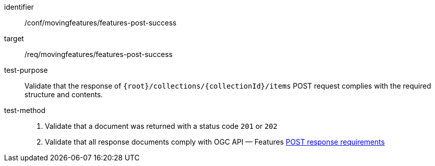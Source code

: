 [[conf_mf_features_post_success]]
////
[cols=">20h,<80d",width="100%"]
|===
|*Abstract Test {counter:conf-id}* |*/conf/movingfeatures/features-post-success*
|Requirement    | <<req_mf-features-response-post, /req/movingfeatures/features-post-success>>
|Test purpose   | Validate that the response of `{root}/collections/{collectionId}/items` POST request complies with the required structure and contents.
|Test method    |
1. Validate that a document was returned with a status code `201` or `202` +
2. Validate that all response documents comply with OGC API — Features link:http://docs.ogc.org/DRAFTS/20-002.html#_response[POST response requirements]
|===
////

[abstract_test]
====
[%metadata]
identifier:: /conf/movingfeatures/features-post-success
target:: /req/movingfeatures/features-post-success
test-purpose:: Validate that the response of `{root}/collections/{collectionId}/items` POST request complies with the required structure and contents.
test-method::
+
--
1. Validate that a document was returned with a status code `201` or `202` +
2. Validate that all response documents comply with OGC API — Features link:http://docs.ogc.org/DRAFTS/20-002.html#_response[POST response requirements]
--
====